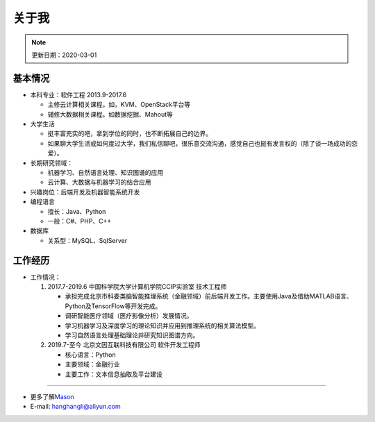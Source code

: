 关于我
======
.. note::
   更新日期：2020-03-01

基本情况
--------

-  本科专业：软件工程 2013.9-2017.6

   -  主修云计算相关课程。如，KVM、OpenStack平台等
   -  辅修大数据相关课程。如数据挖掘、Mahout等

-  大学生活

   -  挺丰富充实的吧，拿到学位的同时，也不断拓展自己的边界。
   -  如果聊大学生活或如何度过大学，我们私信聊吧，很乐意交流沟通，感觉自己也挺有发言权的（除了谈一场成功的恋爱）。

-  长期研究领域：

   -  机器学习、自然语言处理、知识图谱的应用
   -  云计算、大数据与机器学习的结合应用

-  兴趣岗位：后端开发及机器智能系统开发
-  编程语言

   -  擅长：Java、Python
   -  一般：C#、PHP、C++

-  数据库

   -  关系型：MySQL、SqlServer

工作经历
--------

-  工作情况：

   #. 2017.7-2019.6 中国科学院大学计算机学院CCIP实验室 技术工程师

      -  承担完成北京市科委类脑智能推理系统（金融领域）前后端开发工作。主要使用Java及借助MATLAB语言、Python及TensorFlow等开发完成。
      -  调研智能医疗领域（医疗影像分析）发展情况。
      -  学习机器学习及深度学习的理论知识并应用到推理系统的相关算法模型。
      -  学习自然语言处理基础理论并研究知识图谱方向。

   #. 2019.7-至今 北京文因互联科技有限公司 软件开发工程师

      -  核心语言：Python
      -  主要领域：金融行业
      -  主要工作：文本信息抽取及平台建设

--------------

-  更多了解\ `Mason`_
-  E-mail: hanghangli@aliyun.com

.. _Mason: https://lihanghang.top/